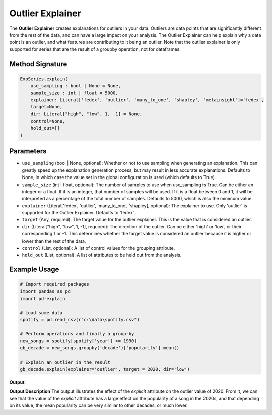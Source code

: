 .. _explain-function - Outlier Explainer:

Outlier Explainer
=====================
The **Outlier Explainer** creates explanations for outliers in your data. Outliers are data points that are significantly different from the rest of the data, and can have a large impact on your analysis.
The Outlier Explainer can help explain why a data point is an outlier, and what features are contributing to it being an outlier.
Note that the outlier explainer is only supported for series that are the result of a groupby operation, not for dataframes.

Method Signature
-------------------
.. code-block:: python

    ExpSeries.explain(
        use_sampling : bool | None = None,
        sample_size : int | float = 5000,
        explainer: Literal['fedex', 'outlier', 'many_to_one', 'shapley', 'metainsight']='fedex',
        target=None,
        dir: Literal["high", "low", 1, -1] = None,
        control=None,
        hold_out=[]
    )

Parameters
----------------
- ``use_sampling`` (bool | None, optional): Whether or not to use sampling when generating an explanation. This can greatly speed up the explanation generation process, but may result in less accurate explanations. Defaults to None, in which case the value set in the global configuration is used (which defaults to True).
- ``sample_size`` (int | float, optional): The number of samples to use when use_sampling is True. Can be either an integer or a float. If it is an integer, that number of samples will be used. If it is a float between 0 and 1, it will be interpreted as a percentage of the total number of samples. Defaults to 5000, which is also the minimum value.
- ``explainer`` (Literal['fedex', 'outlier', 'many_to_one', 'shapley], optional): The explainer to use. Only 'outlier' is supported for the Outlier Explainer. Defaults to 'fedex'.
- ``target`` (Any, required): The target value for the outlier explainer. This is the value that is considered an outlier.
- ``dir`` (Literal["high", "low", 1, -1], required): The direction of the outlier. Can be either 'high' or 'low', or their corresponding 1 or -1. This determines whether the target value is considered an outlier because it is higher or lower than the rest of the data.
- ``control`` (List, optional): A list of control values for the grouping attribute.
- ``hold_out`` (List, optional): A list of attributes to be held out from the analysis.

Example Usage
------------------
.. code-block:: python

    # Import required packages
    import pandas as pd
    import pd-explain

    # Load some data
    spotify = pd.read_csv(r"c:\data\spotify.csv")

    # Perform operations and finally a group-by
    new_songs = spotify[spotify['year'] >= 1990]
    gb_decade = new_songs.groupby('decade')['popularity'].mean()

    # Explain an outlier in the result
    gb_decade.explain(explainer='outlier', target = 2020, dir='low')

**Output**:

.. image:: outlierExplainerExample.png

**Output Description**
The output illustrates the effect of the `explicit` attribute on the outlier value of 2020.
From it, we can see that the value of the `explicit` attribute has a large effect on the popularity of a song in the 2020s, and that depending on its value, the mean popularity can be very similar to other decades, or much lower.


